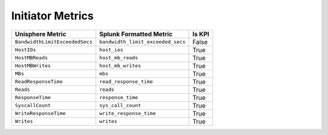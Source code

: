 Initiator Metrics
=================
+--------------------------------+-----------------------------------+------------+
| **Unisphere Metric**           | **Splunk Formatted Metric**       | **Is KPI** |
+--------------------------------+-----------------------------------+------------+
| ``BandwidthLimitExceededSecs`` | ``bandwidth_limit_exceeded_secs`` | False      |
+--------------------------------+-----------------------------------+------------+
| ``HostIOs``                    | ``host_ios``                      | True       |
+--------------------------------+-----------------------------------+------------+
| ``HostMBReads``                | ``host_mb_reads``                 | True       |
+--------------------------------+-----------------------------------+------------+
| ``HostMBWrites``               | ``host_mb_writes``                | True       |
+--------------------------------+-----------------------------------+------------+
| ``MBs``                        | ``mbs``                           | True       |
+--------------------------------+-----------------------------------+------------+
| ``ReadResponseTime``           | ``read_response_time``            | True       |
+--------------------------------+-----------------------------------+------------+
| ``Reads``                      | ``reads``                         | True       |
+--------------------------------+-----------------------------------+------------+
| ``ResponseTime``               | ``response_time``                 | True       |
+--------------------------------+-----------------------------------+------------+
| ``SyscallCount``               | ``sys_call_count``                | True       |
+--------------------------------+-----------------------------------+------------+
| ``WriteResponseTime``          | ``write_response_time``           | True       |
+--------------------------------+-----------------------------------+------------+
| ``Writes``                     | ``writes``                        | True       |
+--------------------------------+-----------------------------------+------------+
